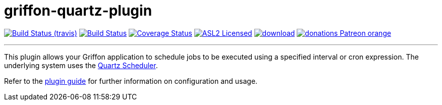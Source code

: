 = griffon-quartz-plugin
:linkattrs:
:project-owner:   griffon
:project-repo:    griffon-plugins
:project-name:    griffon-quartz-plugin
:project-group:   org.codehaus.griffon.plugins
:project-version: 3.0.0

image:https://img.shields.io/travis/{project-repo}/{project-name}/master.svg["Build Status (travis)", link="https://travis-ci.org/{project-repo}/{project-name}"]
image:https://github.com/{project-repo}/{project-name}/workflows/Build/badge.svg["Build Status", link="https://github.com/{project-repo}/{project-name}/actions"]
image:https://img.shields.io/coveralls/{project-repo}/{project-name}/master.svg["Coverage Status", link="https://coveralls.io/r/{project-repo}/{project-name}"]
image:https://img.shields.io/badge/license-ASL2-blue.svg["ASL2 Licensed", link="https://opensource.org/licenses/Apache-2.0"]
image:https://api.bintray.com/packages/{project-owner}/{project-repo}/{project-name}/images/download.svg[link="https://bintray.com/{project-owner}/{project-repo}/{project-name}/_latestVersion"]
image:https://img.shields.io/badge/donations-Patreon-orange.svg[link="https://www.patreon.com/user?u=6609318"]

---

This plugin allows your Griffon application to schedule jobs to be executed using a specified interval or
cron expression. The underlying system uses the http://www.quartz-scheduler.org[Quartz Scheduler, window="_blank"].

Refer to the link:http://griffon-plugins.github.io/{project-name}/[plugin guide, window="_blank"] for
further information on configuration and usage.
